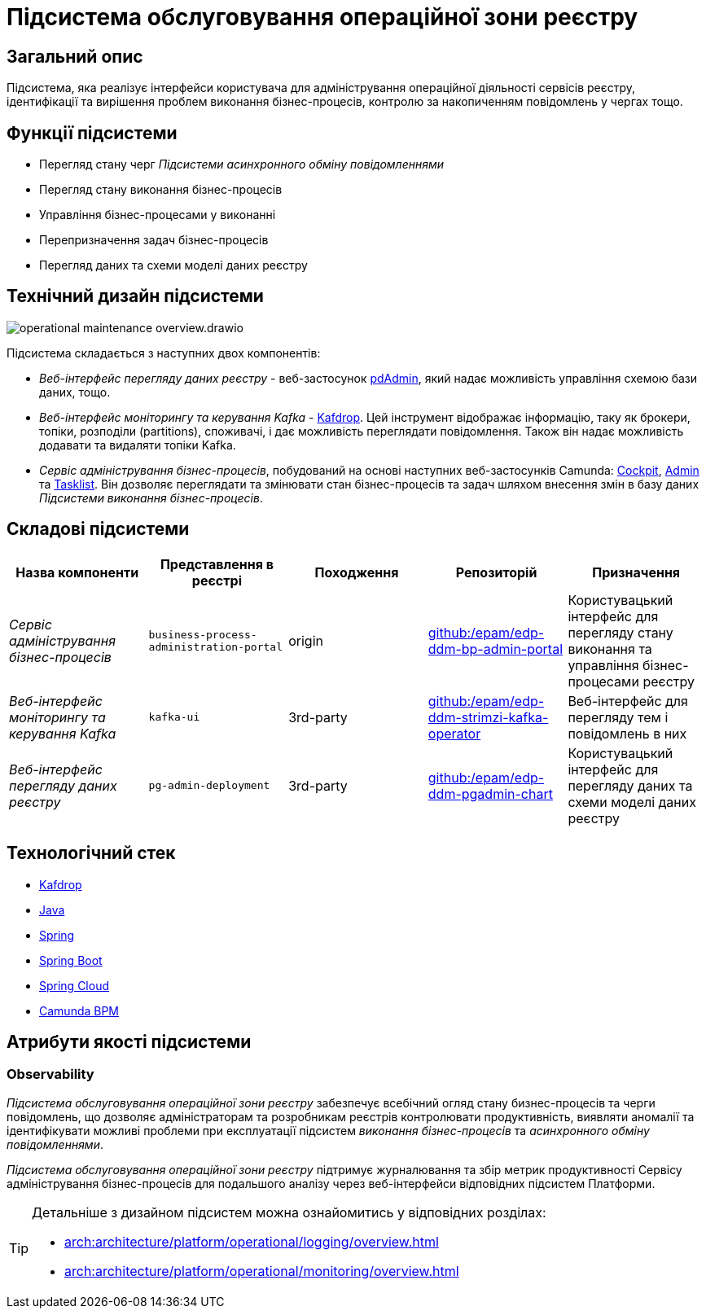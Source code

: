 = Підсистема обслуговування операційної зони реєстру

== Загальний опис

Підсистема, яка реалізує інтерфейси користувача для адміністрування операційної діяльності сервісів реєстру, ідентифікації та вирішення проблем виконання бізнес-процесів, контролю за накопиченням повідомлень у чергах тощо.

== Функції підсистеми

* Перегляд стану черг _Підсистеми асинхронного обміну повідомленнями_
* Перегляд стану виконання бізнес-процесів
* Управління бізнес-процесами у виконанні
* Перепризначення задач бізнес-процесів
* Перегляд даних та схеми моделі даних реєстру

== Технічний дизайн підсистеми

image::arch:architecture/registry/administrative/operational-maintenance/operational-maintenance-overview.drawio.svg[float="center",align="center"]

Підсистема складається з наступних двох компонентів:

* _Веб-інтерфейс перегляду даних реєстру_ - веб-застосунок https://www.pgadmin.org/[pdAdmin], який надає можливість управління схемою бази даних, тощо.
* _Веб-інтерфейс моніторингу та керування Kafka_ - https://github.com/obsidiandynamics/kafdrop[Kafdrop]. Цей інструмент відображає інформацію, таку як брокери, топіки, розподіли (partitions), споживачі, і дає можливість переглядати повідомлення. Також він надає можливість додавати та видаляти топіки Kafka.
* _Сервіс адміністрування бізнес-процесів_, побудований на основі наступних веб-застосунків Camunda: https://docs.camunda.org/manual/latest/webapps/cockpit/[Cockpit], https://docs.camunda.org/manual/latest/webapps/admin/[Admin] та https://docs.camunda.org/manual/latest/webapps/tasklist/[Tasklist]. Він дозволяє переглядати та змінювати стан бізнес-процесів та задач шляхом внесення змін в базу даних _Підсистеми виконання бізнес-процесів_.

== Складові підсистеми

|===
|Назва компоненти|Представлення в реєстрі|Походження|Репозиторій|Призначення

|_Сервіс адміністрування бізнес-процесів_
|`business-process-administration-portal`
|origin
|https://github.com/epam/edp-ddm-bp-admin-portal[github:/epam/edp-ddm-bp-admin-portal]
|Користувацький інтерфейс для перегляду стану виконання та управління бізнес-процесами реєстру

|_Веб-інтерфейс моніторингу та керування Kafka_
|`kafka-ui`
|3rd-party
|https://github.com/epam/edp-ddm-strimzi-kafka-operator[github:/epam/edp-ddm-strimzi-kafka-operator]
|Веб-інтерфейс для перегляду тем і повідомлень в них

|_Веб-інтерфейс перегляду даних реєстру_
|`pg-admin-deployment`
|3rd-party
|https://github.com/epam/edp-ddm-pgadmin-chart[github:/epam/edp-ddm-pgadmin-chart]
|Користувацький інтерфейс для перегляду даних та схеми моделі даних реєстру
|===

== Технологічний стек

* xref:arch:architecture/platform-technologies.adoc#kafdrop[Kafdrop]
* xref:arch:architecture/platform-technologies.adoc#java[Java]
* xref:arch:architecture/platform-technologies.adoc#spring[Spring]
* xref:arch:architecture/platform-technologies.adoc#spring-boot[Spring Boot]
* xref:arch:architecture/platform-technologies.adoc#spring-cloud[Spring Cloud]
* xref:arch:architecture/platform-technologies.adoc#camunda[Camunda BPM]

== Атрибути якості підсистеми

=== Observability

_Підсистема обслуговування операційної зони реєстру_ забезпечує всебічний огляд стану бизнес-процесів та черги повідомлень, що дозволяє адміністраторам та розробникам реєстрів контролювати продуктивність, виявляти аномалії та ідентифікувати можливі проблеми при експлуатації підсистем _виконання бізнес-процесів_ та _асинхронного обміну повідомленнями_.

_Підсистема обслуговування операційної зони реєстру_ підтримує журналювання та збір метрик продуктивності Сервісу адміністрування бізнес-процесів для подальшого аналізу через веб-інтерфейси відповідних підсистем Платформи.

[TIP]
--
Детальніше з дизайном підсистем можна ознайомитись у відповідних розділах:

* xref:arch:architecture/platform/operational/logging/overview.adoc[]
* xref:arch:architecture/platform/operational/monitoring/overview.adoc[]
--
